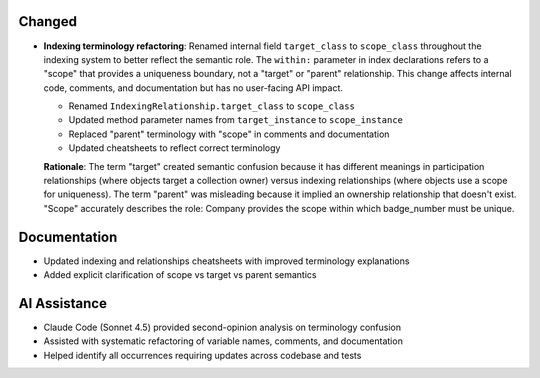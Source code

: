 .. Internal terminology refactoring for indexing relationships

Changed
-------

- **Indexing terminology refactoring**: Renamed internal field ``target_class`` to ``scope_class`` throughout the indexing system to better reflect the semantic role. The ``within:`` parameter in index declarations refers to a "scope" that provides a uniqueness boundary, not a "target" or "parent" relationship. This change affects internal code, comments, and documentation but has no user-facing API impact.

  - Renamed ``IndexingRelationship.target_class`` to ``scope_class``
  - Updated method parameter names from ``target_instance`` to ``scope_instance``
  - Replaced "parent" terminology with "scope" in comments and documentation
  - Updated cheatsheets to reflect correct terminology

  **Rationale**: The term "target" created semantic confusion because it has different meanings in participation relationships (where objects target a collection owner) versus indexing relationships (where objects use a scope for uniqueness). The term "parent" was misleading because it implied an ownership relationship that doesn't exist. "Scope" accurately describes the role: Company provides the scope within which badge_number must be unique.

Documentation
-------------

- Updated indexing and relationships cheatsheets with improved terminology explanations
- Added explicit clarification of scope vs target vs parent semantics

AI Assistance
-------------

- Claude Code (Sonnet 4.5) provided second-opinion analysis on terminology confusion
- Assisted with systematic refactoring of variable names, comments, and documentation
- Helped identify all occurrences requiring updates across codebase and tests
